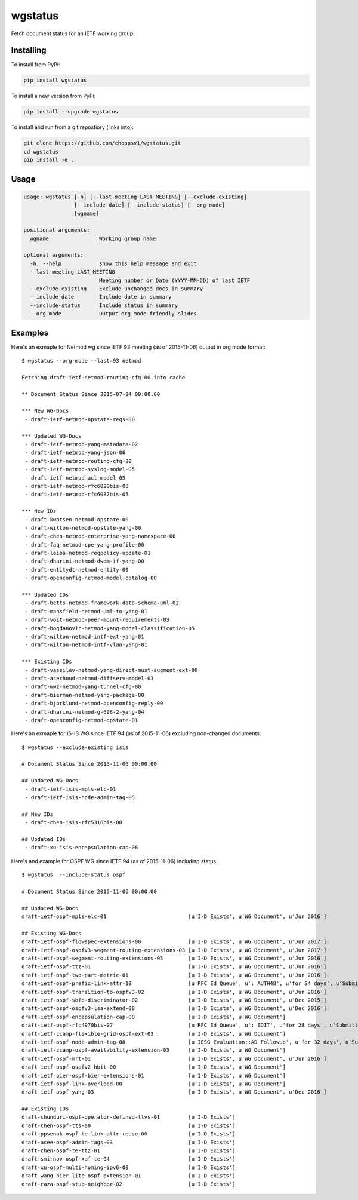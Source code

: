 
wgstatus
========


Fetch document status for an IETF working group.

Installing
----------

To install from PyPi:

.. code-block:: sh

    pip install wgstatus

To install a new version from PyPi:

.. code-block:: sh

    pip install --upgrade wgstatus

To install and run from a git repostiory (links into):

.. code-block:: sh

    git clone https://github.com/choppsv1/wgstatus.git
    cd wgstatus
    pip install -e .

Usage
-----

.. code-block:: sh

    usage: wgstatus [-h] [--last-meeting LAST_MEETING] [--exclude-existing]
                    [--include-date] [--include-status] [--org-mode]
                    [wgname]

    positional arguments:
      wgname                Working group name

    optional arguments:
      -h, --help            show this help message and exit
      --last-meeting LAST_MEETING
                            Meeting number or Date (YYYY-MM-DD) of last IETF
      --exclude-existing    Exclude unchanged docs in summary
      --include-date        Include date in summary
      --include-status      Include status in summary
      --org-mode            Output org mode friendly slides


Examples
--------

Here's an exmaple for Netmod wg since IETF 93 meeting (as of 2015-11-06) output in org mode format::

    $ wgstatus --org-mode --last=93 netmod

    Fetching draft-ietf-netmod-routing-cfg-00 into cache

    ** Document Status Since 2015-07-24 00:00:00

    *** New WG-Docs
     - draft-ietf-netmod-opstate-reqs-00

    *** Updated WG-Docs
     - draft-ietf-netmod-yang-metadata-02
     - draft-ietf-netmod-yang-json-06
     - draft-ietf-netmod-routing-cfg-20
     - draft-ietf-netmod-syslog-model-05
     - draft-ietf-netmod-acl-model-05
     - draft-ietf-netmod-rfc6020bis-08
     - draft-ietf-netmod-rfc6087bis-05

    *** New IDs
     - draft-kwatsen-netmod-opstate-00
     - draft-wilton-netmod-opstate-yang-00
     - draft-chen-netmod-enterprise-yang-namespace-00
     - draft-faq-netmod-cpe-yang-profile-00
     - draft-leiba-netmod-regpolicy-update-01
     - draft-dharini-netmod-dwdm-if-yang-00
     - draft-entitydt-netmod-entity-00
     - draft-openconfig-netmod-model-catalog-00

    *** Updated IDs
     - draft-betts-netmod-framework-data-schema-uml-02
     - draft-mansfield-netmod-uml-to-yang-01
     - draft-voit-netmod-peer-mount-requirements-03
     - draft-bogdanovic-netmod-yang-model-classification-05
     - draft-wilton-netmod-intf-ext-yang-01
     - draft-wilton-netmod-intf-vlan-yang-01

    *** Existing IDs
     - draft-vassilev-netmod-yang-direct-must-augment-ext-00
     - draft-asechoud-netmod-diffserv-model-03
     - draft-wwz-netmod-yang-tunnel-cfg-00
     - draft-bierman-netmod-yang-package-00
     - draft-bjorklund-netmod-openconfig-reply-00
     - draft-dharini-netmod-g-698-2-yang-04
     - draft-openconfig-netmod-opstate-01


Here's an exmaple for IS-IS WG since IETF 94 (as of 2015-11-06) excluding non-changed documents::

    $ wgstatus --exclude-existing isis

    # Document Status Since 2015-11-06 00:00:00

    ## Updated WG-Docs
     - draft-ietf-isis-mpls-elc-01
     - draft-ietf-isis-node-admin-tag-05

    ## New IDs
     - draft-chen-isis-rfc5316bis-00

    ## Updated IDs
     - draft-xu-isis-encapsulation-cap-06

Here's and example for OSPF WG since IETF 94 (as of 2015-11-06) including status::

    $ wgstatus  --include-status ospf

    # Document Status Since 2015-11-06 00:00:00

    ## Updated WG-Docs
    draft-ietf-ospf-mpls-elc-01                          [u'I-D Exists', u'WG Document', u'Jun 2016']

    ## Existing WG-Docs
    draft-ietf-ospf-flowspec-extensions-00               [u'I-D Exists', u'WG Document', u'Jun 2017']
    draft-ietf-ospf-ospfv3-segment-routing-extensions-03 [u'I-D Exists', u'WG Document', u'Jun 2017']
    draft-ietf-ospf-segment-routing-extensions-05        [u'I-D Exists', u'WG Document', u'Jun 2016']
    draft-ietf-ospf-ttz-01                               [u'I-D Exists', u'WG Document', u'Jun 2016']
    draft-ietf-ospf-two-part-metric-01                   [u'I-D Exists', u'WG Document', u'Jun 2016']
    draft-ietf-ospf-prefix-link-attr-13                  [u'RFC Ed Queue', u': AUTH48', u'for 84 days', u'Submitted to IESG for Publication:', u'Proposed Standard', u'Dec 2015']
    draft-ietf-ospf-transition-to-ospfv3-02              [u'I-D Exists', u'WG Document', u'Jun 2016']
    draft-ietf-ospf-sbfd-discriminator-02                [u'I-D Exists', u'WG Document', u'Dec 2015']
    draft-ietf-ospf-ospfv3-lsa-extend-08                 [u'I-D Exists', u'WG Document', u'Dec 2016']
    draft-ietf-ospf-encapsulation-cap-00                 [u'I-D Exists', u'WG Document']
    draft-ietf-ospf-rfc4970bis-07                        [u'RFC Ed Queue', u': EDIT', u'for 28 days', u'Submitted to IESG for Publication:', u'Proposed Standard', u'Dec 2015']
    draft-ietf-ccamp-flexible-grid-ospf-ext-03           [u'I-D Exists', u'WG Document']
    draft-ietf-ospf-node-admin-tag-08                    [u'IESG Evaluation::AD Followup', u'for 32 days', u'Submitted to IESG for Publication:', u'Proposed Standard', u'Dec 2015']
    draft-ietf-ccamp-ospf-availability-extension-03      [u'I-D Exists', u'WG Document']
    draft-ietf-ospf-mrt-01                               [u'I-D Exists', u'WG Document', u'Jun 2016']
    draft-ietf-ospf-ospfv2-hbit-00                       [u'I-D Exists', u'WG Document']
    draft-ietf-bier-ospf-bier-extensions-01              [u'I-D Exists', u'WG Document']
    draft-ietf-ospf-link-overload-00                     [u'I-D Exists', u'WG Document']
    draft-ietf-ospf-yang-03                              [u'I-D Exists', u'WG Document', u'Dec 2016']

    ## Existing IDs
    draft-chunduri-ospf-operator-defined-tlvs-01         [u'I-D Exists']
    draft-chen-ospf-tts-00                               [u'I-D Exists']
    draft-ppsenak-ospf-te-link-attr-reuse-00             [u'I-D Exists']
    draft-acee-ospf-admin-tags-03                        [u'I-D Exists']
    draft-chen-ospf-te-ttz-01                            [u'I-D Exists']
    draft-smirnov-ospf-xaf-te-04                         [u'I-D Exists']
    draft-xu-ospf-multi-homing-ipv6-00                   [u'I-D Exists']
    draft-wang-bier-lite-ospf-extension-01               [u'I-D Exists']
    draft-raza-ospf-stub-neighbor-02                     [u'I-D Exists']
